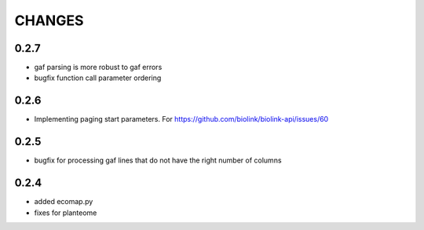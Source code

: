 CHANGES
=======

0.2.7
-----

* gaf parsing is more robust to gaf errors
* bugfix function call parameter ordering

0.2.6
-----

* Implementing paging start parameters. For https://github.com/biolink/biolink-api/issues/60

0.2.5
-----

* bugfix for processing gaf lines that do not have the right number of columns

0.2.4
-----

* added ecomap.py
* fixes for planteome
